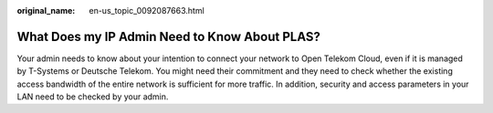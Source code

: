 :original_name: en-us_topic_0092087663.html

.. _en-us_topic_0092087663:

What Does my IP Admin Need to Know About PLAS?
==============================================

Your admin needs to know about your intention to connect your network to Open Telekom Cloud, even if it is managed by T-Systems or Deutsche Telekom. You might need their commitment and they need to check whether the existing access bandwidth of the entire network is sufficient for more traffic. In addition, security and access parameters in your LAN need to be checked by your admin.
